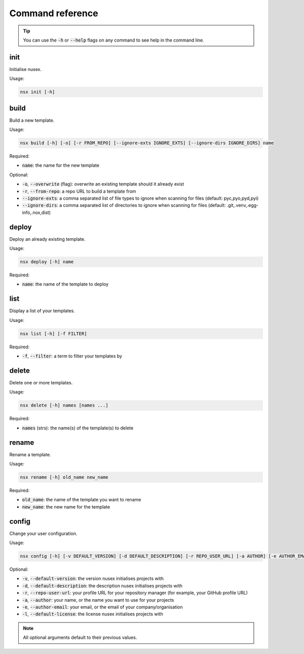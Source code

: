 Command reference
#################

.. tip::

    You can use the :code:`-h` or :code:`--help` flags on any command to see help in the command line.

init
====

Initialise nusex.

Usage:

.. code-block:: bash

    nsx init [-h]

build
=====

Build a new template.

Usage:

.. code-block:: bash

    nsx build [-h] [-o] [-r FROM_REPO] [--ignore-exts IGNORE_EXTS] [--ignore-dirs IGNORE_DIRS] name

Required:

- :code:`name`: the name for the new template

Optional:

- :code:`-o`, :code:`--overwrite` (flag): overwrite an existing template should it already exist
- :code:`-r`, :code:`--from-repo`: a repo URL to build a template from
- :code:`--ignore-exts`: a comma separated list of file types to ignore when scanning for files (default: pyc,pyo,pyd,pyi)
- :code:`--ignore-dirs`: a comma separated list of directories to ignore when scanning for files (default: .git,.venv,.egg-info,.nox,dist)

.. versionchanged:: 0.2.0

    Added overwrite flag.

.. versionchanged:: 0.3.0

    Added ability to build from repo.

deploy
======

Deploy an already existing template.

Usage:

.. code-block:: bash

    nsx deploy [-h] name

Required:

- :code:`name`: the name of the template to deploy

list
====

Display a list of your templates.

Usage:

.. code-block:: bash

    nsx list [-h] [-f FILTER]

Required:

- :code:`-f`, :code:`--filter`: a term to filter your templates by

.. versionadded:: 0.3.0

delete
======

Delete one or more templates.

Usage:

.. code-block:: bash

    nsx delete [-h] names [names ...]

Required:

- :code:`names` (strs): the name(s) of the template(s) to delete

.. versionadded:: 0.2.0

rename
======

Rename a template.

Usage:

.. code-block:: bash

    nsx rename [-h] old_name new_name

Required:

- :code:`old_name`: the name of the template you want to rename
- :code:`new_name`: the new name for the template

.. versionadded:: 0.2.0

config
======

Change your user configuration.

Usage:

.. code-block:: bash

    nsx config [-h] [-v DEFAULT_VERSION] [-d DEFAULT_DESCRIPTION] [-r REPO_USER_URL] [-a AUTHOR] [-e AUTHOR_EMAIL] [-l DEFAULT_LICENSE]

Optional:

- :code:`-v`, :code:`--default-version`: the version nusex initialises projects with
- :code:`-d`, :code:`--default-description`: the description nusex initialises projects with
- :code:`-r`, :code:`--repo-user-url`: your profile URL for your repository manager (for example, your GitHub profile URL)
- :code:`-a`, :code:`--author`: your name, or the name you want to use for your projects
- :code:`-e`, :code:`--author-email`: your email, or the email of your company/organisation
- :code:`-l`, :code:`--default-license`: the license nusex initialises projects with

.. note::

    All optional arguments default to their previous values.

.. versionadded:: 0.2.0
